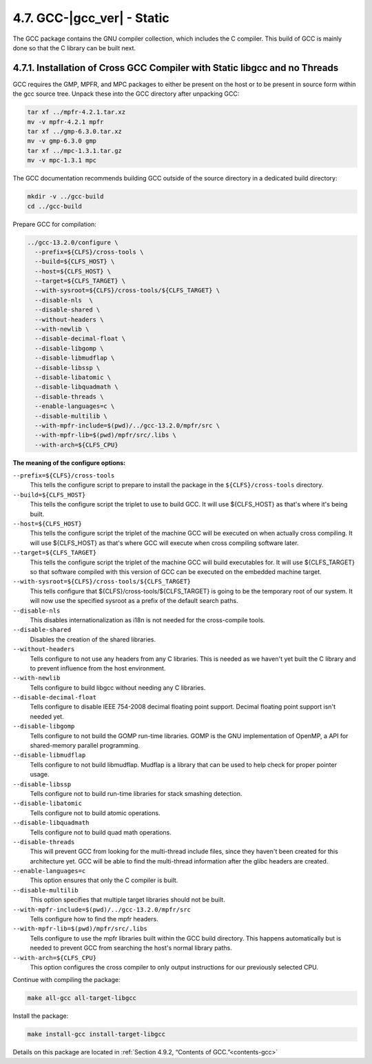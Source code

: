 4.7. GCC-|gcc_ver| - Static
===========================

The GCC package contains the GNU compiler collection, which includes the C compiler. This build of GCC is mainly done so that the C library can be built next.

4.7.1. Installation of Cross GCC Compiler with Static libgcc and no Threads
---------------------------------------------------------------------------

GCC requires the GMP, MPFR, and MPC packages to either be present on the host or to be present in source form within the gcc source tree. 
Unpack these into the GCC directory after unpacking GCC:

.. code-block:: shell

    tar xf ../mpfr-4.2.1.tar.xz
    mv -v mpfr-4.2.1 mpfr
    tar xf ../gmp-6.3.0.tar.xz
    mv -v gmp-6.3.0 gmp
    tar xf ../mpc-1.3.1.tar.gz
    mv -v mpc-1.3.1 mpc

The GCC documentation recommends building GCC outside of the source directory in a dedicated build directory:

.. code-block:: shell

    mkdir -v ../gcc-build
    cd ../gcc-build

Prepare GCC for compilation:

.. code-block:: shell

  ../gcc-13.2.0/configure \
    --prefix=${CLFS}/cross-tools \
    --build=${CLFS_HOST} \
    --host=${CLFS_HOST} \
    --target=${CLFS_TARGET} \
    --with-sysroot=${CLFS}/cross-tools/${CLFS_TARGET} \
    --disable-nls  \
    --disable-shared \
    --without-headers \
    --with-newlib \
    --disable-decimal-float \
    --disable-libgomp \
    --disable-libmudflap \
    --disable-libssp \
    --disable-libatomic \
    --disable-libquadmath \
    --disable-threads \
    --enable-languages=c \
    --disable-multilib \
    --with-mpfr-include=$(pwd)/../gcc-13.2.0/mpfr/src \
    --with-mpfr-lib=$(pwd)/mpfr/src/.libs \
    --with-arch=${CLFS_CPU}

**The meaning of the configure options:**

``--prefix=${CLFS}/cross-tools``
    This tells the configure script to prepare to install the package in the ``${CLFS}/cross-tools`` directory.

``--build=${CLFS_HOST}``
    This tells the configure script the triplet to use to build GCC. It will use ${CLFS_HOST} as that's where it's being built.

``--host=${CLFS_HOST}``
    This tells the configure script the triplet of the machine GCC will be executed on when actually cross compiling. It will use ${CLFS_HOST} as that's where GCC will execute when cross compiling software later.

``--target=${CLFS_TARGET}``
    This tells the configure script the triplet of the machine GCC will build executables for. It will use ${CLFS_TARGET} so that software compiled with this version of GCC can be executed on the embedded machine target.

``--with-sysroot=${CLFS}/cross-tools/${CLFS_TARGET}``
    This tells configure that ${CLFS}/cross-tools/${CLFS_TARGET} is going to be the temporary root of our system. 
    It will now use the specified sysroot as a prefix of the default search paths.

``--disable-nls``
    This disables internationalization as i18n is not needed for the cross-compile tools.

``--disable-shared``
    Disables the creation of the shared libraries.

``--without-headers``
    Tells configure to not use any headers from any C libraries. This is needed as we haven't yet built the C library and to prevent influence from the host environment.

``--with-newlib``
    Tells configure to build libgcc without needing any C libraries.

``--disable-decimal-float``
    Tells configure to disable IEEE 754-2008 decimal floating point support. Decimal floating point support isn't needed yet.

``--disable-libgomp``
    Tells configure to not build the GOMP run-time libraries. GOMP is the GNU implementation of OpenMP, a API for shared-memory parallel programming.

``--disable-libmudflap``
    Tells configure to not build libmudflap. Mudflap is a library that can be used to help check for proper pointer usage.

``--disable-libssp``
    Tells configure not to build run-time libraries for stack smashing detection.

``--disable-libatomic``
    Tells configure not to build atomic operations.

``--disable-libquadmath``
    Tells configure not to build quad math operations.

``--disable-threads``
    This will prevent GCC from looking for the multi-thread include files, since they haven't been created for this architecture yet. GCC will be able to find the multi-thread information after the glibc headers are created.

``--enable-languages=c``
    This option ensures that only the C compiler is built.

``--disable-multilib``
    This option specifies that multiple target libraries should not be built.

``--with-mpfr-include=$(pwd)/../gcc-13.2.0/mpfr/src``
    Tells configure how to find the mpfr headers.

``--with-mpfr-lib=$(pwd)/mpfr/src/.libs``
    Tells configure to use the mpfr libraries built within the GCC build directory. This happens automatically but is needed to prevent GCC from searching the host's normal library paths.

``--with-arch=${CLFS_CPU}``
    This option configures the cross compiler to only output instructions for our previously selected CPU.


Continue with compiling the package:

.. code-block:: shell

    make all-gcc all-target-libgcc

Install the package:

.. code-block:: shell

    make install-gcc install-target-libgcc

Details on this package are located in :ref:`Section 4.9.2, “Contents of GCC.”<contents-gcc>`
